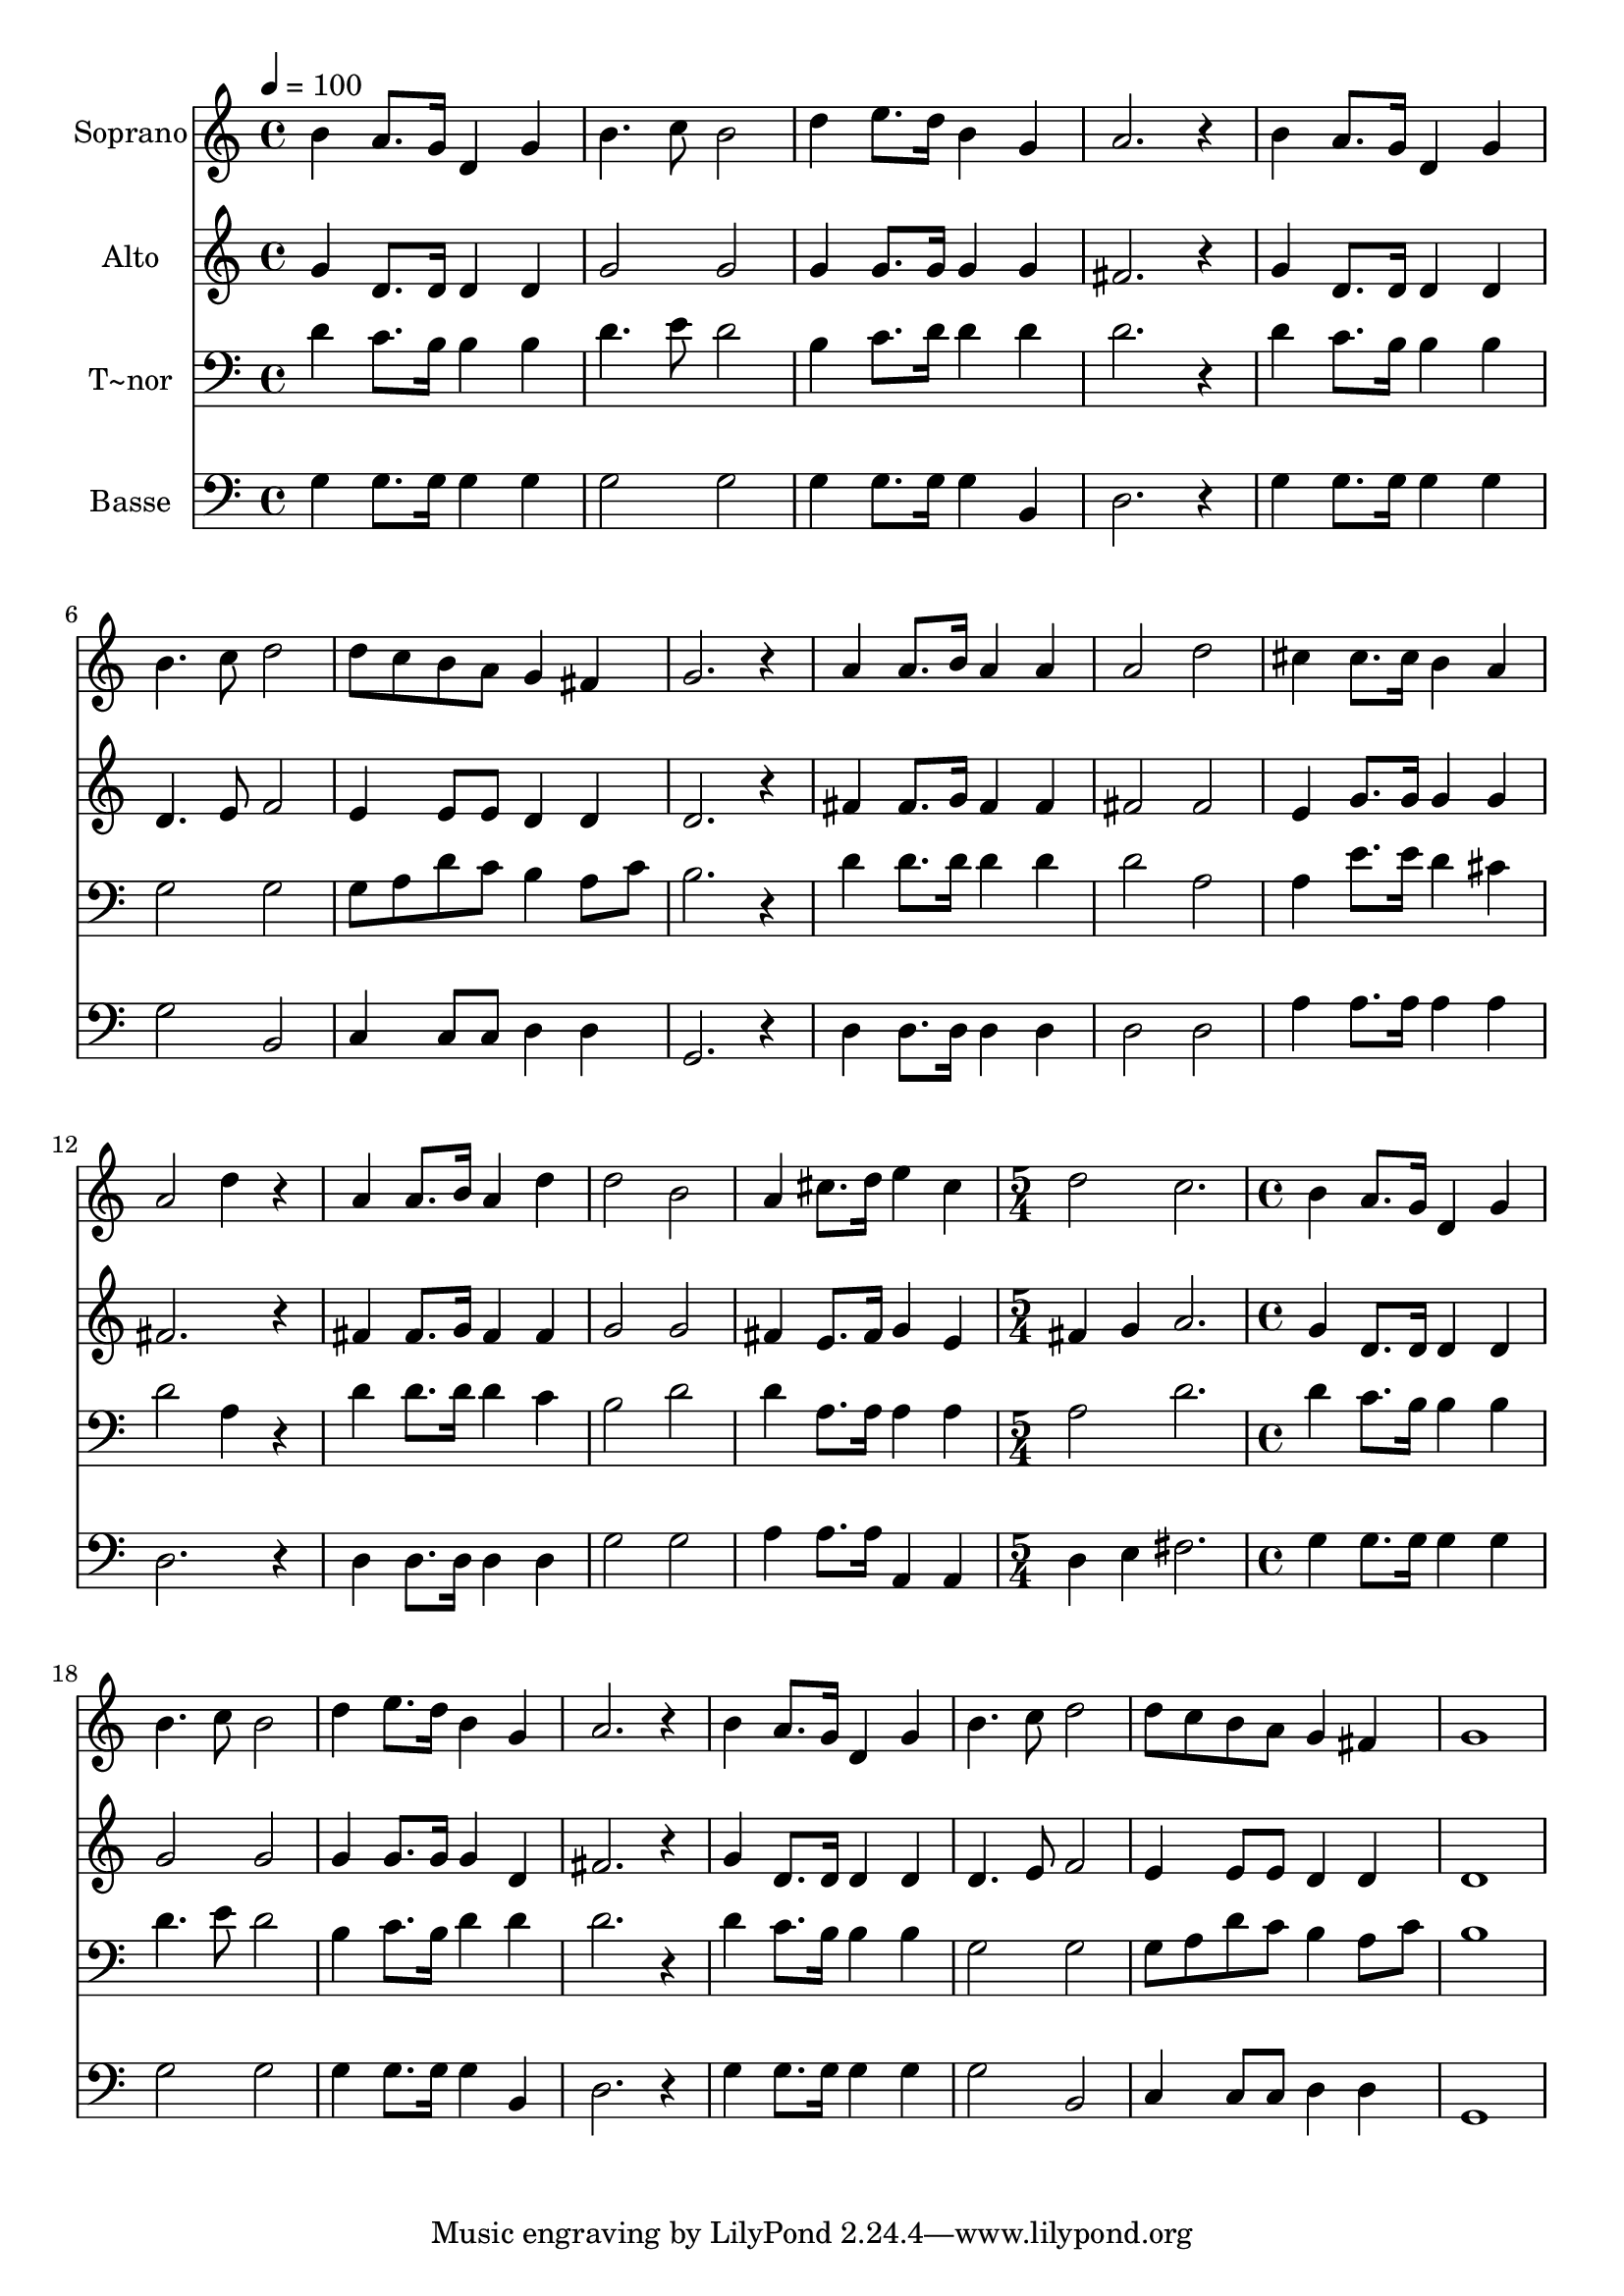 % Lily was here -- automatically converted by /usr/bin/midi2ly from 615.mid
\version "2.14.0"

\layout {
  \context {
    \Voice
    \remove "Note_heads_engraver"
    \consists "Completion_heads_engraver"
    \remove "Rest_engraver"
    \consists "Completion_rest_engraver"
  }
}

trackAchannelA = {
  
  \time 4/4 
  
  \tempo 4 = 100 
  \skip 1*15 
  \time 5/4 
  \skip 4*5 
  | % 17
  
  \time 4/4 
  
}

trackA = <<
  \context Voice = voiceA \trackAchannelA
>>


trackBchannelA = {
  
  \set Staff.instrumentName = "Soprano"
  
}

trackBchannelB = \relative c {
  b''4 a8. g16 d4 g 
  | % 2
  b4. c8 b2 
  | % 3
  d4 e8. d16 b4 g 
  | % 4
  a2. r4 
  | % 5
  b a8. g16 d4 g 
  | % 6
  b4. c8 d2 
  | % 7
  d8 c b a g4 fis 
  | % 8
  g2. r4 
  | % 9
  a a8. b16 a4 a 
  | % 10
  a2 d 
  | % 11
  cis4 cis8. cis16 b4 a 
  | % 12
  a2 d4 r4 
  | % 13
  a a8. b16 a4 d 
  | % 14
  d2 b 
  | % 15
  a4 cis8. d16 e4 cis 
  | % 16
  d2 c2. b4 a8. g16 d4 
  | % 18
  g b4. c8 b2 d4 e8. d16 b4 
  | % 20
  g a2. 
  | % 21
  r4 b a8. g16 d4 
  | % 22
  g b4. c8 d2 d8 c b a g4 
  | % 24
  fis g1 
}

trackB = <<
  \context Voice = voiceA \trackBchannelA
  \context Voice = voiceB \trackBchannelB
>>


trackCchannelA = {
  
  \set Staff.instrumentName = "Alto"
  
}

trackCchannelC = \relative c {
  g''4 d8. d16 d4 d 
  | % 2
  g2 g 
  | % 3
  g4 g8. g16 g4 g 
  | % 4
  fis2. r4 
  | % 5
  g d8. d16 d4 d 
  | % 6
  d4. e8 f2 
  | % 7
  e4 e8 e d4 d 
  | % 8
  d2. r4 
  | % 9
  fis fis8. g16 fis4 fis 
  | % 10
  fis2 fis 
  | % 11
  e4 g8. g16 g4 g 
  | % 12
  fis2. r4 
  | % 13
  fis fis8. g16 fis4 fis 
  | % 14
  g2 g 
  | % 15
  fis4 e8. fis16 g4 e 
  | % 16
  fis g a2. g4 d8. d16 d4 
  | % 18
  d g2 g g4 g8. g16 g4 
  | % 20
  d fis2. 
  | % 21
  r4 g d8. d16 d4 
  | % 22
  d d4. e8 f2 e4 e8 e d4 
  | % 24
  d d1 
}

trackC = <<
  \context Voice = voiceA \trackCchannelA
  \context Voice = voiceB \trackCchannelC
>>


trackDchannelA = {
  
  \set Staff.instrumentName = "T~nor"
  
}

trackDchannelC = \relative c {
  d'4 c8. b16 b4 b 
  | % 2
  d4. e8 d2 
  | % 3
  b4 c8. d16 d4 d 
  | % 4
  d2. r4 
  | % 5
  d c8. b16 b4 b 
  | % 6
  g2 g 
  | % 7
  g8 a d c b4 a8 c 
  | % 8
  b2. r4 
  | % 9
  d d8. d16 d4 d 
  | % 10
  d2 a 
  | % 11
  a4 e'8. e16 d4 cis 
  | % 12
  d2 a4 r4 
  | % 13
  d d8. d16 d4 c 
  | % 14
  b2 d 
  | % 15
  d4 a8. a16 a4 a 
  | % 16
  a2 d2. d4 c8. b16 b4 
  | % 18
  b d4. e8 d2 b4 c8. b16 d4 
  | % 20
  d d2. 
  | % 21
  r4 d c8. b16 b4 
  | % 22
  b g2 g g8 a d c b4 
  | % 24
  a8 c b1 
}

trackD = <<

  \clef bass
  
  \context Voice = voiceA \trackDchannelA
  \context Voice = voiceB \trackDchannelC
>>


trackEchannelA = {
  
  \set Staff.instrumentName = "Basse"
  
}

trackEchannelC = \relative c {
  g'4 g8. g16 g4 g 
  | % 2
  g2 g 
  | % 3
  g4 g8. g16 g4 b, 
  | % 4
  d2. r4 
  | % 5
  g g8. g16 g4 g 
  | % 6
  g2 b, 
  | % 7
  c4 c8 c d4 d 
  | % 8
  g,2. r4 
  | % 9
  d' d8. d16 d4 d 
  | % 10
  d2 d 
  | % 11
  a'4 a8. a16 a4 a 
  | % 12
  d,2. r4 
  | % 13
  d d8. d16 d4 d 
  | % 14
  g2 g 
  | % 15
  a4 a8. a16 a,4 a 
  | % 16
  d e fis2. g4 g8. g16 g4 
  | % 18
  g g2 g g4 g8. g16 g4 
  | % 20
  b, d2. 
  | % 21
  r4 g g8. g16 g4 
  | % 22
  g g2 b, c4 c8 c d4 
  | % 24
  d g,1 
}

trackE = <<

  \clef bass
  
  \context Voice = voiceA \trackEchannelA
  \context Voice = voiceB \trackEchannelC
>>


\score {
  <<
    \context Staff=trackB \trackA
    \context Staff=trackB \trackB
    \context Staff=trackC \trackA
    \context Staff=trackC \trackC
    \context Staff=trackD \trackA
    \context Staff=trackD \trackD
    \context Staff=trackE \trackA
    \context Staff=trackE \trackE
  >>
  \layout {}
  \midi {}
}
